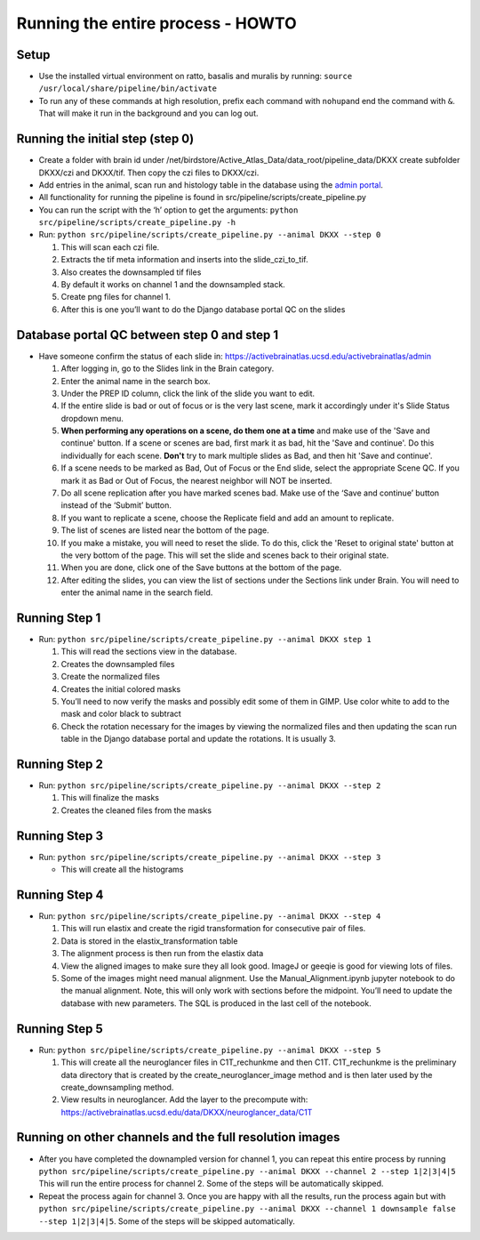 Running the entire process - HOWTO
----------------------------------

Setup
~~~~~

*   Use the installed virtual environment on ratto, basalis and
    muralis by running: ``source /usr/local/share/pipeline/bin/activate``

*   To run any of these commands at high resolution, prefix each command
    with ``nohup``\ and end the command with ``&``. That will make it run
    in the background and you can log out.

Running the initial step (step 0)
~~~~~~~~~~~~~~~~~~~~~~~~~~~~~~~~~

*   Create a folder with brain id under
    /net/birdstore/Active_Atlas_Data/data_root/pipeline_data/DKXX create
    subfolder DKXX/czi and DKXX/tif. Then copy the czi files to
    DKXX/czi.
*   Add entries in the animal, scan run and histology table in the
    database using the `admin portal <https://activebrainatlas.ucsd.edu/activebrainatlas/admin>`__.
*   All functionality for running the pipeline is found in
    src/pipeline/scripts/create_pipeline.py
*   You can run the script with the ‘h’ option to get the arguments:
    ``python src/pipeline/scripts/create_pipeline.py -h``
*   Run: ``python src/pipeline/scripts/create_pipeline.py --animal DKXX --step 0``

    #. This will scan each czi file.
    #. Extracts the tif meta information and inserts into the
       slide_czi_to_tif.
    #. Also creates the downsampled tif files
    #. By default it works on channel 1 and the downsampled stack.
    #. Create png files for channel 1.
    #. After this is one you’ll want to do the Django database portal QC
       on the slides

Database portal QC between step 0 and step 1
~~~~~~~~~~~~~~~~~~~~~~~~~~~~~~~~~~~~~~~~~~~~

*   Have someone confirm the status of each slide in:
    https://activebrainatlas.ucsd.edu/activebrainatlas/admin

    #.  After logging in, go to the Slides link in the Brain category.
    #.  Enter the animal name in the search box.
    #.  Under the PREP ID column, click the link of the slide you want
        to edit.
    #.  If the entire slide is bad or out of focus or is the very last scene, 
        mark it accordingly under it's Slide Status dropdown menu.
    #.  **When performing any operations on a scene, do them one at a time**
        and make use of the 'Save and continue' button. If a scene or scenes are bad, first
        mark it as bad, hit the 'Save and continue'. Do this individually for each scene.
        **Don't** try to mark multiple slides as Bad, and then hit 'Save and continue'.
    #.  If a scene needs to be marked as Bad, Out of Focus or the End
        slide, select the appropriate Scene QC. If you mark it as Bad or
        Out of Focus, the nearest neighbor will NOT be inserted. 
    #.  Do all scene replication after you have marked scenes bad. Make
        use of the ‘Save and continue’ button instead of the ‘Submit’
        button.
    #.  If you want to replicate a scene, choose the Replicate field and
        add an amount to replicate.
    #.  The list of scenes are listed near the bottom of the page.
    #.  If you make a mistake, you will need to reset the slide. To do this,
        click the 'Reset to original state' button at the very bottom of the page.
        This will set the slide and scenes back to their original state.
    #.  When you are done, click one of the Save buttons at the bottom
        of the page.
    #.  After editing the slides, you can view the list of sections
        under the Sections link under Brain. You will need to enter the animal
        name in the search field.

Running Step 1
~~~~~~~~~~~~~~

*   Run: ``python src/pipeline/scripts/create_pipeline.py --animal DKXX step 1``

    #. This will read the sections view in the database.
    #. Creates the downsampled files
    #. Create the normalized files
    #. Creates the initial colored masks
    #. You’ll need to now verify the masks and possibly edit some of
       them in GIMP. Use color white to add to the mask and color black
       to subtract
    #. Check the rotation necessary for the images by viewing the
       normalized files and then updating the scan run table in the
       Django database portal and update the rotations. It is usually 3.

Running Step 2
~~~~~~~~~~~~~~

*   Run: ``python src/pipeline/scripts/create_pipeline.py --animal DKXX --step 2``

    #. This will finalize the masks
    #. Creates the cleaned files from the masks

Running Step 3
~~~~~~~~~~~~~~

*   Run: ``python src/pipeline/scripts/create_pipeline.py --animal DKXX --step 3``

    * This will create all the histograms

Running Step 4
~~~~~~~~~~~~~~

*   Run: ``python src/pipeline/scripts/create_pipeline.py --animal DKXX --step 4``

    #. This will run elastix and create the rigid transformation for
       consecutive pair of files.
    #. Data is stored in the elastix_transformation table
    #. The alignment process is then run from the elastix data
    #. View the aligned images to make sure they all look good. ImageJ
       or geeqie is good for viewing lots of files.
    #. Some of the images might need manual alignment. Use the
       Manual_Alignment.ipynb jupyter notebook to do the manual
       alignment. Note, this will only work with sections before the
       midpoint. You’ll need to update the database with new parameters.
       The SQL is produced in the last cell of the notebook.

Running Step 5
~~~~~~~~~~~~~~

*   Run: ``python src/pipeline/scripts/create_pipeline.py --animal DKXX --step 5``

    #. This will create all the neuroglancer files in C1T_rechunkme and
       then C1T. C1T_rechunkme is the preliminary data directory that is
       created by the create_neuroglancer_image method and is then later
       used by the create_downsampling method.
    #. View results in neuroglancer. Add the layer to the precompute
       with:
       https://activebrainatlas.ucsd.edu/data/DKXX/neuroglancer_data/C1T

Running on other channels and the full resolution images
~~~~~~~~~~~~~~~~~~~~~~~~~~~~~~~~~~~~~~~~~~~~~~~~~~~~~~~~~~~~~~~~~~~

*   After you have completed the downampled version for channel 1, you
    can repeat this entire process by running
    ``python src/pipeline/scripts/create_pipeline.py --animal DKXX --channel 2 --step 1|2|3|4|5``
    This will run the entire process for channel 2. Some of the steps
    will be automatically skipped.
*   Repeat the process again for channel 3. Once you are happy with all
    the results, run the process again but with
    ``python src/pipeline/scripts/create_pipeline.py --animal DKXX --channel 1 downsample false --step 1|2|3|4|5``.
    Some of the steps will be skipped automatically.
